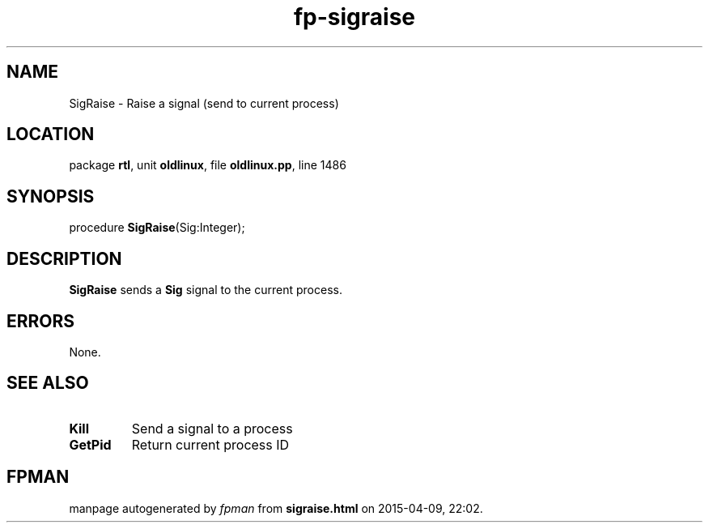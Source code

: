 .\" file autogenerated by fpman
.TH "fp-sigraise" 3 "2014-03-14" "fpman" "Free Pascal Programmer's Manual"
.SH NAME
SigRaise - Raise a signal (send to current process)
.SH LOCATION
package \fBrtl\fR, unit \fBoldlinux\fR, file \fBoldlinux.pp\fR, line 1486
.SH SYNOPSIS
procedure \fBSigRaise\fR(Sig:Integer);
.SH DESCRIPTION
\fBSigRaise\fR sends a \fBSig\fR signal to the current process.


.SH ERRORS
None.


.SH SEE ALSO
.TP
.B Kill
Send a signal to a process
.TP
.B GetPid
Return current process ID

.SH FPMAN
manpage autogenerated by \fIfpman\fR from \fBsigraise.html\fR on 2015-04-09, 22:02.

